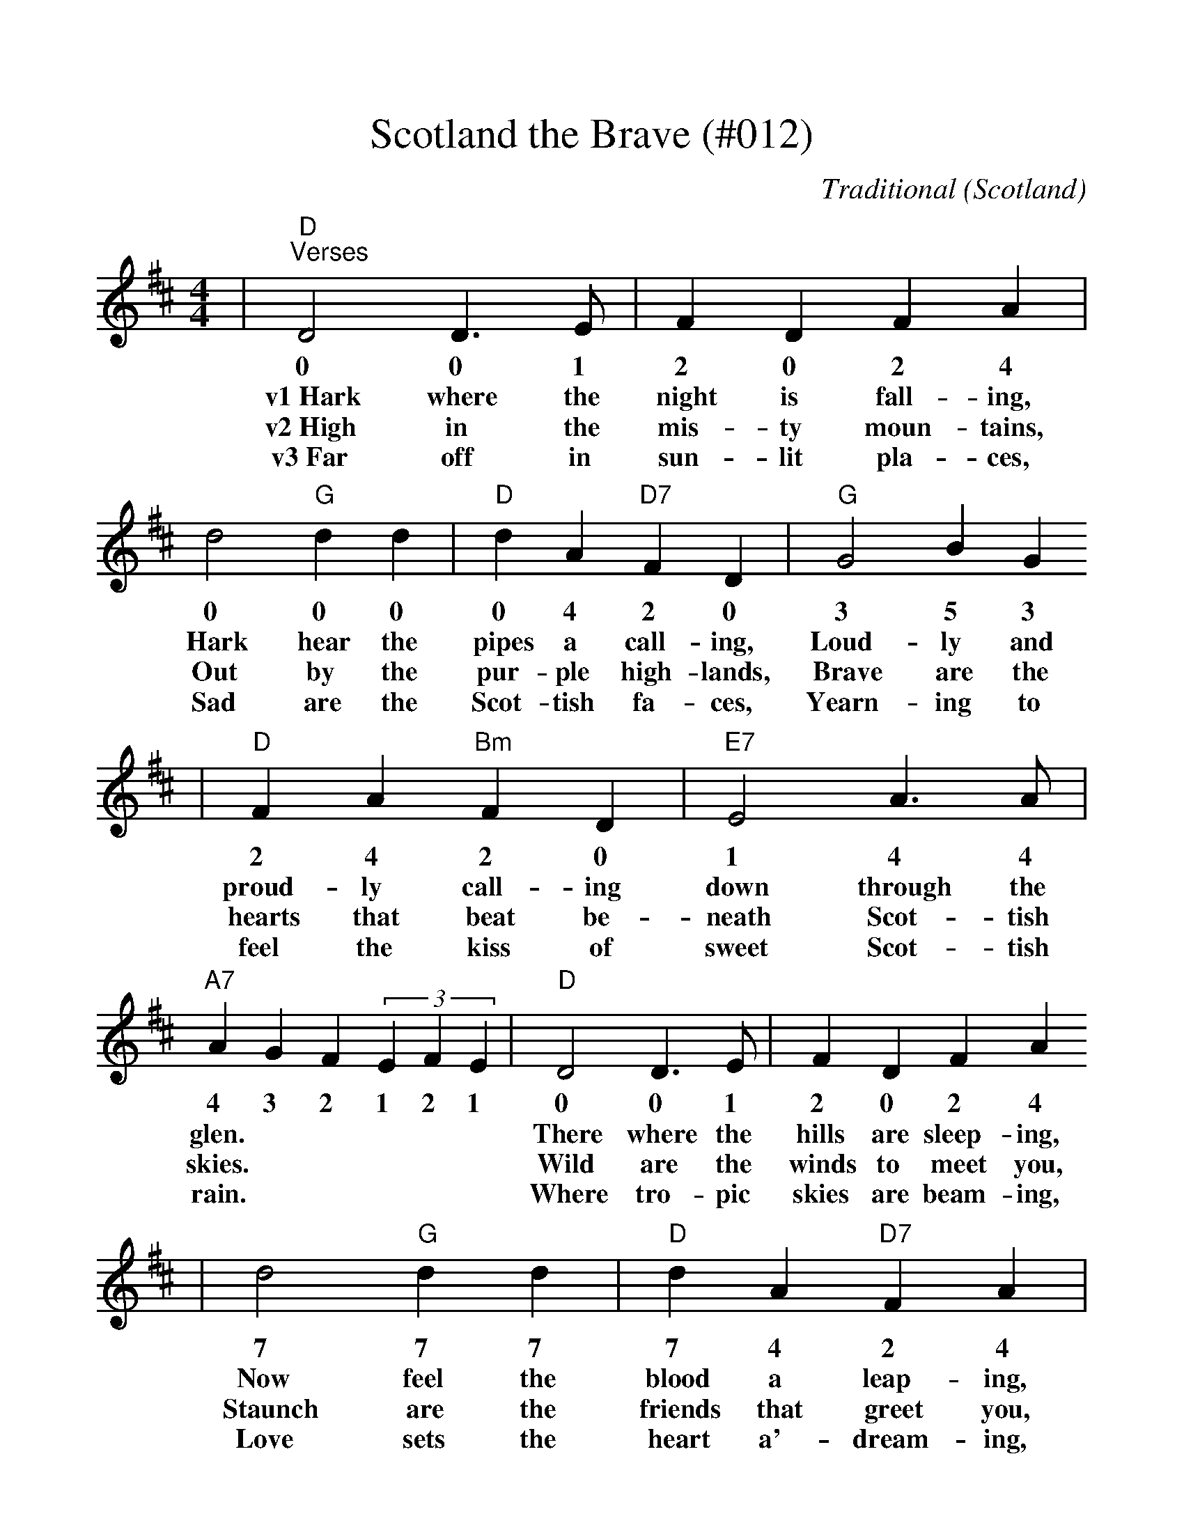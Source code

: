 %Scotland The Brave - 012
%%scale 1.09
X:17
T:Scotland the Brave (#012)
C:Traditional (Scotland)
M:4/4
L:1/4
K:D
|"D""^Verses"D2 D3/2 E/2|F D F A|d2"G"d d|"D"d A"D7"F D|"G"G2 B G
w:0 0 1 2 0 2 4 0 0 0 0 4 2 0 3 5 3
w:v1~Hark where the night is fall-ing, Hark hear the pipes a call-ing, Loud-ly and
w:v2~High in the mis-ty moun-tains, Out by the pur-ple high-lands, Brave are the
w:v3~Far off in sun-lit pla-ces, Sad are the Scot-tish fa-ces, Yearn-ing to
|"D"F A"Bm"F D|"E7"E2 A3/2 A/2|"A7"A G F (3EFE|"D"D2 D3/2 E/2|F D F A
w:2 4 2 0 1 4 4 4 3 2 1 2 1 0 0 1 2 0 2 4
w:proud-ly call-ing down through the glen.| There where the hills are sleep-ing,
w:hearts that beat be-neath Scot-tish skies.| Wild are the winds to meet you,
w:feel the kiss of sweet Scot-tish rain.| Where tro-pic skies are beam-ing,
|d2"G" d d|"D"d A "D7"F A|"G"G2 B G|"D"F A "Bm"F D|"E7"E2 "A7"D C
w:7 7 7 7 4 2 4 3 5 3 2 4 2 0 1 0 C
w:Now feel the blood a leap-ing, High as the spir-its of the old high-land
w:Staunch are the friends that greet you, Kind as the love that shines from fair maid-ens
w:Love sets the heart a'-dream-ing, Long-ing and dream-ing for the home-land a-
|"D"D2||
w:0
w:men.
w:eyes.
w:gain.
|"^Chorus"F A|"A7"d2 d3/2 d/2|d c A D|"D"d2 d3/2 d/2|d A D A|"Bm"G2 B G
w:2 4 7 7 7 7 4 2 0 7 7 7 7 4 2 4 3 5 3
w:|C~Tower-ing in gal-lant fame,_ Scot-land my moun-tain hame,_ High may your
|"F#m"F A F D|"E7"E2 E3/2 A/2|"A7"A G F (3EFE|"D"D2 D3/2 E/2|F D F A
w:2 4 2 0 1 1 4 4 3 2 1 2 1 0 0 1 2 0 2 4
w:proud_ stan-dards glor-ious-ly wave.| Land of my high en-dea-vour,
|d2 "G"d3/2 d/2|"D"dA"D7"FA|"G"G2BG|"D"FA"Bm"FD|"Em"E2"A7"DC|"D"D4||
w:7 7 7 7 4 2 4 3 5 3 2 4 2 0 1 0 C 0
w:Land of the shin-ing ri-ver, Land of my heart for-ev-er, Scot-land the brave!
